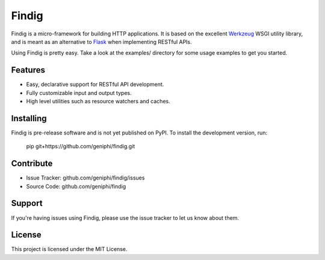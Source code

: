 Findig
======

Findig is a micro-framework for building HTTP applications. It is based
on the excellent Werkzeug_ WSGI utility library, and is meant as an
alternative to Flask_ when implementing RESTful APIs.

.. _werkzeug: http://werkzeug.pocoo.org
.. _flask: http://flask.pocoo.org

Using Findig is pretty easy. Take a look at the examples/ directory
for some usage examples to get you started.

Features
--------

- Easy, declarative support for RESTful API development.
- Fully customizable input and output types.
- High level utilities such as resource watchers and caches.

Installing
----------

Findig is pre-release software and is not yet published on PyPI. To
install the development version, run:

	pip git+https://github.com/geniphi/findig.git

Contribute
----------

- Issue Tracker: github.com/geniphi/findig/issues
- Source Code: github.com/geniphi/findig

Support
-------

If you're having issues using Findig, please use the issue tracker to let 
us know about them.

License
-------

This project is licensed under the MIT License.